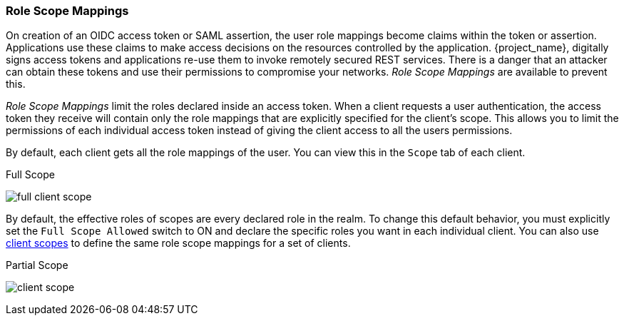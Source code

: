 [[_role_scope_mappings]]

=== Role Scope Mappings

On creation of an OIDC access token or SAML assertion, the user role mappings become claims within the token or assertion.  Applications use these claims to make access decisions on the resources controlled by the application.  {project_name}, digitally signs access tokens and applications re-use them to invoke remotely secured REST services.  There is a danger that an attacker can obtain these tokens and use their permissions to compromise your networks. _Role Scope Mappings_ are available to prevent this.

_Role Scope Mappings_ limit the roles declared inside an access token.  When a client requests a user authentication, the access token they receive will contain only the role mappings that are explicitly specified for the client's scope.  This allows you to limit the permissions of each individual access token instead of giving the client access to all the users permissions.  

By default, each client gets all the role mappings of the user. You can view this in the `Scope` tab of each client.

.Full Scope
image:{project_images}/full-client-scope.png[]

By default, the effective roles of scopes are every declared role in the realm. To change this default behavior, you must explicitly set the `Full Scope Allowed` switch to ON and declare the specific roles you want in each individual client.  You can also use <<_client_scopes, client scopes>> to define the same role scope mappings for a set of clients.

.Partial Scope
image:{project_images}/client-scope.png[]
